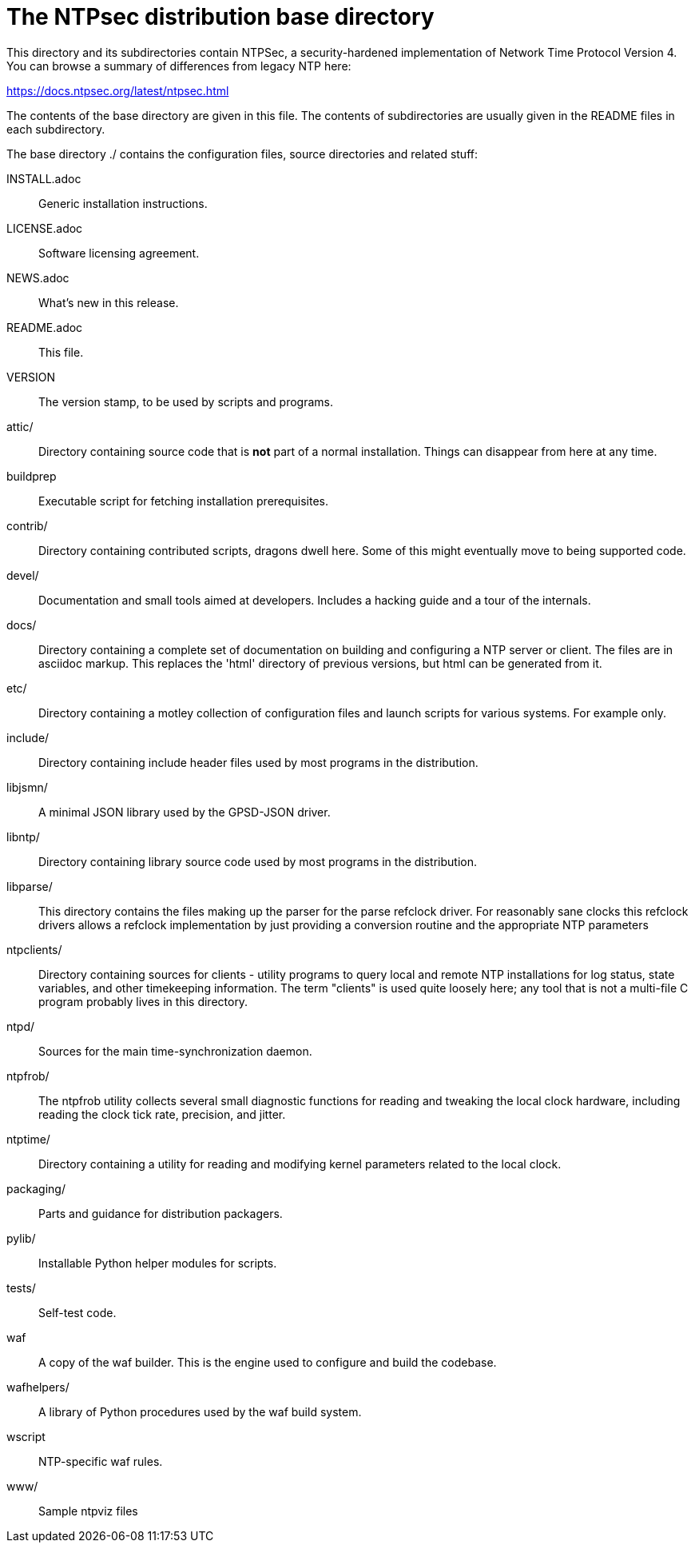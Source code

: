 = The NTPsec distribution base directory =

This directory and its subdirectories contain NTPSec, a
security-hardened implementation of Network Time Protocol Version 4.
You can browse a summary of differences from legacy NTP here:

https://docs.ntpsec.org/latest/ntpsec.html

The contents of the base directory are given in this file. The contents of
subdirectories are usually given in the README files in each subdirectory.

The base directory ./ contains the configuration files, source
directories and related stuff:

INSTALL.adoc::	Generic installation instructions.

LICENSE.adoc::	Software licensing agreement.

NEWS.adoc::	What's new in this release.

README.adoc::	This file.

VERSION::	The version stamp, to be used by scripts and programs.

attic/::	Directory containing source code that is *not* part of a
		normal installation. Things can disappear from here at any
		time.

buildprep::	Executable script for fetching installation prerequisites.

contrib/::	Directory containing contributed scripts, dragons dwell here.
		Some of this might eventually move to being supported code.

devel/::	Documentation and small tools aimed at developers.
		Includes a hacking guide and a tour of the internals.

docs/::		Directory containing a complete set of documentation on
		building and configuring a NTP server or client. The files
		are in asciidoc markup.  This replaces the 'html' directory
		of previous versions, but html can be generated from it.

etc/::		Directory containing a motley collection of configuration files
		and launch scripts for various systems. For example
		only.

include/::	Directory containing include header files used by most
		programs in the distribution.

libjsmn/::	A minimal JSON library used by the GPSD-JSON driver.

libntp/::	Directory containing library source code used by most
		programs in the distribution.

libparse/::	This directory contains the files making up the parser for
		the parse refclock driver. For reasonably sane clocks
		this refclock drivers allows a refclock implementation
		by just providing a conversion routine and the
		appropriate NTP parameters

ntpclients/::   Directory containing sources for clients - utility programs
		to query local and remote NTP installations for log status,
		state variables, and other timekeeping information.  The term
		"clients" is used quite loosely here; any tool that is not a
		multi-file C program probably lives in this directory.

ntpd/::		Sources for the main time-synchronization daemon.

ntpfrob/::      The ntpfrob utility collects several small diagnostic
		functions for reading and tweaking the local clock
		hardware, including reading the clock tick rate,
		precision, and jitter.

ntptime/::	Directory containing a utility for reading and modifying
		kernel parameters related to the local clock.

packaging/::	Parts and guidance for distribution packagers.

pylib/::	Installable Python helper modules for scripts.

tests/::	Self-test code.

waf::		A copy of the waf builder.  This is the engine used to configure
		and build the codebase.

wafhelpers/::	A library of Python procedures used by the waf build system.

wscript::	NTP-specific waf rules.

www/::		Sample ntpviz files

// end
